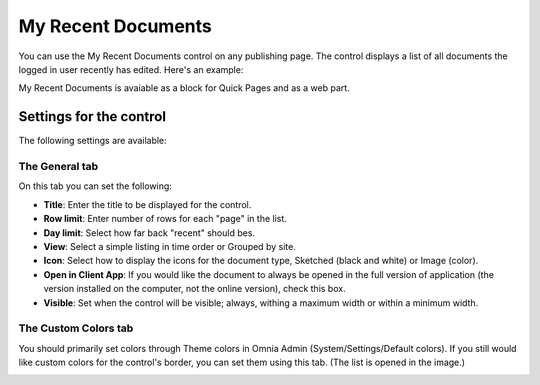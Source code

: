 My Recent Documents
===========================

You can use the My Recent Documents control on any publishing page. The control displays a list of all documents the logged in user recently has edited. Here's an example:

.. image:: my-recent-documents.png

My Recent Documents is avaiable as a block for Quick Pages and as a web part.

Settings for the control
************************
The following settings are available:

.. image:: my-recent-documents-settings-general.png

The General tab
----------------
On this tab you can set the following:

+ **Title**: Enter the title to be displayed for the control.
+ **Row limit**: Enter number of rows for each "page" in the list.
+ **Day limit**: Select how far back "recent" should bes.
+ **View**: Select a simple listing in time order or Grouped by site. 
+ **Icon**: Select how to display the icons for the document type, Sketched (black and white) or Image (color).
+ **Open in Client App**: If you would like the document to always be opened in the full version of application (the version installed on the computer, not the online version), check this box.
+ **Visible**: Set when the control will be visible; always, withing a maximum width or within a minimum width.

The Custom Colors tab
---------------------
You should primarily set colors through Theme colors in Omnia Admin (System/Settings/Default colors). If you still would like custom colors for the control's border, you can set them using this tab. (The list is opened in the image.)

.. image:: my-recent-documents-settings-colors.png
